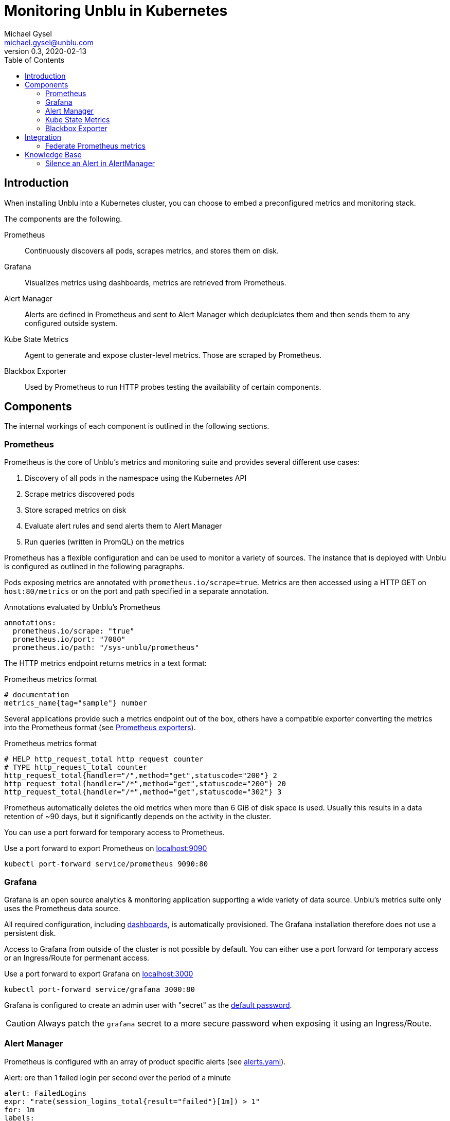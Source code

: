 :source-highlighter: rouge

= Monitoring Unblu in Kubernetes
Michael Gysel <michael.gysel@unblu.com>
v0.3, 2020-02-13
:toc:

== Introduction

When installing Unblu into a Kubernetes cluster, 
you can choose to embed a preconfigured metrics and monitoring stack.

The components are the following.

Prometheus:: 
Continuously discovers all pods, scrapes metrics, and stores them on disk.

Grafana:: 
Visualizes metrics using dashboards, metrics are retrieved from Prometheus.

Alert Manager::
Alerts are defined in Prometheus and sent to Alert Manager which deduplciates them and then sends them to any configured outside system.

Kube State Metrics::
Agent to generate and expose cluster-level metrics. Those are scraped by Prometheus.

Blackbox Exporter::
Used by Prometheus to run HTTP probes testing the availability of certain components.

== Components

The internal workings of each component is outlined in the following sections.

=== Prometheus

Prometheus is the core of Unblu's metrics and monitoring suite and provides several different use cases:

. Discovery of all pods in the namespace using the Kubernetes API
. Scrape metrics discovered pods
. Store scraped metrics on disk
. Evaluate alert rules and send alerts them to Alert Manager
. Run queries (written in PromQL) on the metrics

Prometheus has a flexible configuration and can be used to monitor a variety of sources. 
The instance that is deployed with Unblu is configured as outlined in the following paragraphs.

Pods exposing metrics are annotated with `prometheus.io/scrape=true`. 
Metrics are then accessed using a HTTP GET on `host:80/metrics` or on the port and path specified in a separate annotation.

// every 10 seconds?

.Annotations evaluated by Unblu's Prometheus
[source,yaml]
----
annotations:
  prometheus.io/scrape: "true"
  prometheus.io/port: "7080"
  prometheus.io/path: "/sys-unblu/prometheus"
----

The HTTP metrics endpoint returns metrics in a text format:

.Prometheus metrics format
[source]
----
# documentation
metrics_name{tag="sample"} number
----

Several applications provide such a metrics endpoint out of the box, 
others have a compatible exporter converting the metrics into the Prometheus format (see https://prometheus.io/docs/instrumenting/exporters/[Prometheus exporters]).

.Prometheus metrics format
[source]
----
# HELP http_request_total http request counter
# TYPE http_request_total counter
http_request_total{handler="/",method="get",statuscode="200"} 2
http_request_total{handler="/*",method="get",statuscode="200"} 20
http_request_total{handler="/*",method="get",statuscode="302"} 3
----

Prometheus automatically deletes the old metrics when more than 6 GiB of disk space is used. Usually this results in a data retention of ~90 days, but it significantly depends on the activity in the cluster.

You can use a port forward for temporary access to Prometheus.

.Use a port forward to export Prometheus on http://localhost:9090/[localhost:9090]
[source,bash]
----
kubectl port-forward service/prometheus 9090:80
----

=== Grafana

Grafana is an open source analytics & monitoring application supporting a wide variety of data source. 
Unblu's metrics suite only uses the Prometheus data source.

All required configuration, including https://github.com/unblu-inc/unblu-kubernetes-base/tree/master/grafana/grafana-dashboards[dashboards], is automatically provisioned. The Grafana installation therefore does not use a persistent disk.

Access to Grafana from outside of the cluster is not possible by default. 
You can either use a port forward for temporary access or an Ingress/Route for permenant access.

.Use a port forward to export Grafana on http://localhost:3000/[localhost:3000]
[source,bash]
----
kubectl port-forward service/grafana 3000:80
----

Grafana is configured to create an admin user with "secret" as the https://github.com/unblu-inc/unblu-kubernetes-base/blob/master/grafana/grafana-secrets.yaml[default password].

CAUTION: Always patch the `grafana` secret to a more secure password when exposing it using an Ingress/Route.

=== Alert Manager

Prometheus is configured with an array of product specific alerts (see https://github.com/unblu-inc/unblu-kubernetes-base/blob/master/openshift-prometheus/config/alerts.yml[alerts.yaml]).

.Alert: ore than 1 failed login per second over the period of a minute
[source,yaml]
----
alert: FailedLogins
expr: "rate(session_logins_total{result="failed"}[1m]) > 1"
for: 1m
labels:
  severity: critical
annotations:
  summary: "More than 1 failed logins per second"
  description: "{{ $value }} failed logins in the last minute on {{ $labels.kubernetes_pod_name }}"
----

The alerts are evaluated by Prometheus and then sent to the AlertManager deployment.

In it's https://github.com/unblu-inc/unblu-kubernetes-base/blob/master/openshift-prometheus/config/alertmanager.yml[default configuration] no action is taken.

.Alert Manager configuration sending Slack messages and a webhook
[source,yaml]
----
global:
  slack_api_url: https://hooks.slack.com/services/<secret_part>

receivers:
- name: default-receiver
  webhook_configs:
    - url: https://webhook.site/9b8828ce-3a9a-43dc-a56c-2885b8a13b89 <1>
    # see alert webhooks on https://webhook.site/#/9b8828ce-3a9a-43dc-a56c-2885b8a13b89
  slack_configs:
    - channel: '#test' <2>
      send_resolved: true
      icon_emoji: ':rotating_light:'
      title: 'Alert: {{ .Status | toUpper }}'
      text: |
        {{ range .Alerts }} *{{ index .Annotations "summary" }}* - {{ index .Annotations "description" }} _({{ index .Labels "kubernetes_namespace" }})_
        {{ end }}

route:
  group_interval: 5m <3>
  group_wait: 10s
  receiver: default-receiver
  repeat_interval: 3h <4>
----
<1> Webhook URL to `POST` the alert to. (Consult the https://prometheus.io/docs/alerting/configuration/#webhook_config[documentation] for the exact format.)
<2> Slack channel to use when posting the alert.
<3> Only send the resolved notification when the alert was not firing for 5 minutes.
<4> Wait for 3 hours when an alert was already sent before sending it again.

Other supported channels include https://prometheus.io/docs/alerting/configuration/#email_config[Email] and https://prometheus.io/docs/alerting/configuration/#pagerduty_config[PagerDuty].

.Replace the default configuration with a project specific one in `kustomization.yaml`
[source,yaml]
----
configMapGenerator:
- name: alertmanager-config
  behavior: replace
  files:
    - alertmanager.yml
----

=== Kube State Metrics

Kube state metrics continuously polls the Kubernetes API and exposes the information is Prometheus metrics.

Examples of such metrics are:

* `kube_deployment_status_replicas_available{deployment="collaboration-server"}` - available collaboration server pods
* `kube_pod_container_info{pod="collaboration-server-68b4c86fcb-5dgkn"}` - details of a specific pod, i.e. the exact Docker image used
* `kube_pod_created{pod="kafka-1"}` - the timestamp when a specific pod was created

Some of these metrics are used in the provisioned dashboards.

=== Blackbox Exporter

Prometheus uses the blackbox exporter pod to run HTTP probes identified by the annotation `prometheus.io/probe=true` on any deployed service.

.HTTP probe configuration
[source,yaml]
----
annotations:
  prometheus.io/probe: "true"
  prometheus.io/path: "/unblu/rest/product"
  prometheus.io/probename: "Unblu"
----

By default a probe named "Unblu" is configured on the NGINX service triggering a request through all caching an load balacing layers in the cluster.

The result of this probe is exposed as Prometheus metrics.

.Metrics of the probe results
[source]
----
probe_success{kubernetes_service="nginx",probe_name="Unblu",probe_path="/unblu/rest/product"} 1
probe_http_status_code{kubernetes_service="nginx",probe_name="Unblu",probe_path="/unblu/rest/product"} 200
probe_duration_seconds{kubernetes_service="nginx",probe_name="Unblu",probe_path="/unblu/rest/product"}	0.014600436
probe_http_content_length{kubernetes_service="nginx",probe_name="Unblu",probe_path="/unblu/rest/product"}	395
----

== Integration

//Sections to be written:
//
//* Integrate Alert Manager using Slack or Email
//* Integrate Alert Manager using WebHooks

=== Federate Prometheus metrics

The Prometheus server embedded in the Unblu cluster deployment is preconfigured to scrape from all Unblu components.
It is possible duplicate this configuration (see `config/prometheus.yml`) into a company managed, shared Prometheus server.
However we do not recommend this approach as it increases the maintenance effort with every release.
A better approach is to use Prometheus https://prometheus.io/docs/prometheus/latest/federation/[federation] to scrape 
all Unblu specific metrics from the Unblu Prometheus pod and copy them in to a customer managed Prometheus.

.Prometheus federation example
[source, yaml]
----
scrape_configs:
- job_name: 'federate-unblu-prometheus'
  scrape_interval: 10s <1>
  honor_labels: true
  metrics_path: '/federate'
  params:
    'match[]':
      - '{kubernetes_namespace="unblu"}' <2>
  static_configs:
    - targets:
      - 'prometheus.unblu.svc.cluster.local:80' <2>
----
<1> The scrape interval has to be 10 seconds or less often. 
footnote:[Unblu internally collects metrics every 10 seconds.]
<2> Replace `unblu` with the actual namespace.

WARNING: Prometheus is not designed to be used as a long term storage location for data.

You can combine federation with remote write to achieve permanent storage
of metrics using https://prometheus.io/docs/operating/integrations/#remote-endpoints-and-storage[remote write].

.Prometheus remove write example using https://www.influxdata.com/products/influxdb-overview/[InfluxDB]
[source, yaml]
----
remote_write:
  - url: "https://influxdb.example.com/api/v1/prom/write?u=prometheus&p=password&db=prometheus"
----

NOTE: Remote write can also be used without federation.

== Knowledge Base

=== Silence an Alert in AlertManager

Assuming you have a known problem with your installation or you want to suppress an alert for any other reason, you can do so in AlertManager.

.Create port-forward to access AlertManager
[source,bash]
----
kubectl -n namespace port-forward service/alertmanager 9093:80
----

You can now access AlertManager on http://localhost:9093/[localhost:9093].

.List of active alerts
image::AlertManager-ListAlerts.png[List of alerts,600]

Now choose a label identifying the alert you want to silence (e.g. `alertname=ResponseCode4xx`) and click the **Silence** button.

.Create a new silence
image::AlertManager-CreateSilence.png[Create new silence,600]

A silence is valid for a duration (e.g. `14d` or `24h`) and can be documented with a creator as well as a comment.
